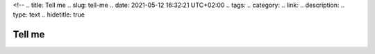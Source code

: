 <!--
.. title: Tell me
.. slug: tell-me
.. date: 2021-05-12 16:32:21 UTC+02:00
.. tags: 
.. category: 
.. link: 
.. description: 
.. type: text
.. hidetitle: true

Tell me
==============================


